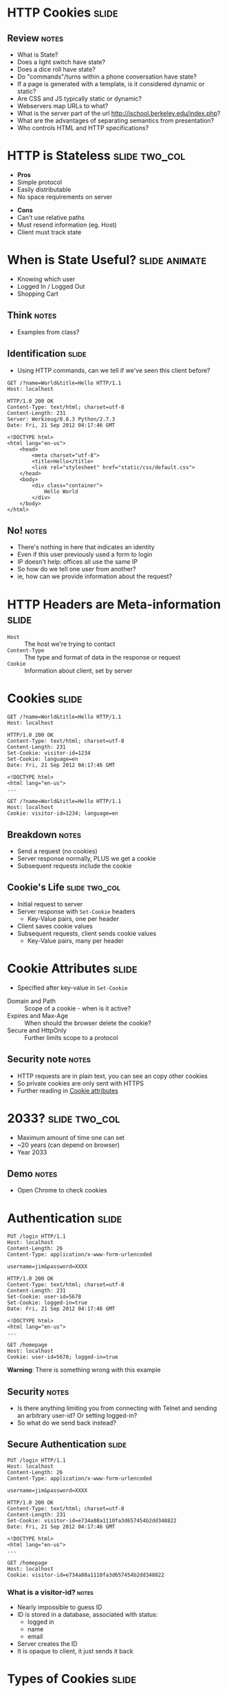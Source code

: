 * HTTP Cookies :slide:
** Review :notes:
   + What is State?
   + Does a light switch have state?
   + Does a dice roll have state?
   + Do "commands"/turns within a phone conversation have state?
   + If a page is generated with a template, is it considered dynamic or
     static?
   + Are CSS and JS typically static or dynamic?
   + Webservers map URLs to what?
   + What is the server part of the url http://ischool.berkeley.edu/index.php?
   + What are the advantages of separating semantics from presentation?
   + Who controls HTML and HTTP specifications?

* HTTP is Stateless :slide:two_col:
  + *Pros*
  + Simple protocol
  + Easily distributable
  + No space requirements on server
   

  - *Cons*
  - Can't use relative paths
  - Must resend information (eg. Host)
  - Client must track state

* When is State Useful? :slide:animate:
   + Knowing which user
   + Logged In / Logged Out
   + Shopping Cart
** Think :notes:
   + Examples from class?

** Identification :slide:
   + Using HTTP commands, can we tell if we've seen this client before?
#+begin_src http
GET /?name=World&title=Hello HTTP/1.1
Host: localhost
#+end_src

#+begin_src http
HTTP/1.0 200 OK
Content-Type: text/html; charset=utf-8
Content-Length: 231
Server: Werkzeug/0.8.3 Python/2.7.3
Date: Fri, 21 Sep 2012 04:17:46 GMT

<!DOCTYPE html>
<html lang="en-us">
    <head>
        <meta charset="utf-8">
        <title>Hello</title>
        <link rel="stylesheet" href="static/css/default.css">
    </head>
    <body>
        <div class="container">
            Hello World
        </div>
    </body>
</html>
#+end_src
** No! :notes:
   + There's nothing in here that indicates an identity
   + Even if this user previously used a form to login
   + IP doesn't help: offices all use the same IP
   + So how do we tell one user from another?
   + ie, how can we provide information about the request?

* HTTP Headers are Meta-information :slide:
  + =Host= :: The host we're trying to contact
  + =Content-Type= :: The type and format of data in the response or request
  + =Cookie= :: Information about client, set by server

* Cookies :slide:
#+begin_src http
GET /?name=World&title=Hello HTTP/1.1
Host: localhost
#+end_src

#+begin_src http
HTTP/1.0 200 OK
Content-Type: text/html; charset=utf-8
Content-Length: 231
Set-Cookie: visitor-id=1234
Set-Cookie: language=en
Date: Fri, 21 Sep 2012 04:17:46 GMT

<!DOCTYPE html>
<html lang="en-us">
...
#+end_src

#+begin_src http
GET /?name=World&title=Hello HTTP/1.1
Host: localhost
Cookie: visitor-id=1234; language=en
#+end_src
** Breakdown :notes:
   + Send a request (no cookies)
   + Server response normally, PLUS we get a cookie
   + Subsequent requests include the cookie

** Cookie's Life  :slide:two_col:
[[file:img/cookie_desktop.jpg]]
   + Initial request to server
   + Server response with =Set-Cookie= headers
     + Key-Value pairs, one per header
   + Client saves cookie values
   + Subsequent requests, client sends cookie values
     + Key-Value pairs, many per header

* Cookie Attributes :slide:
  + Specified after key-value in =Set-Cookie=


  + Domain and Path :: Scope of a cookie - when is it active?
  + Expires and Max-Age :: When should the browser delete the cookie?
  + Secure and HttpOnly :: Further limits scope to a protocol
** Security note :notes:
   + HTTP requests are in plain text, you can see an copy other cookies
   + So private cookies are only sent with HTTPS
   + Further reading in [[http://en.wikipedia.org/wiki/HTTP_cookie#Cookie_attributes][Cookie attributes]]

* 2033? :slide:two_col:
  + Maximum amount of time one can set
  + ~20 years (can depend on browser)
  + Year 2033
  [[file:img/conan-year-2000.jpg]]
** Demo :notes:
   + Open Chrome to check cookies

* Authentication :slide:
#+begin_src http
PUT /login HTTP/1.1
Host: localhost
Content-Length: 26
Content-Type: application/x-www-form-urlencoded

username=jim&password=XXXX
#+end_src

#+begin_src http
HTTP/1.0 200 OK
Content-Type: text/html; charset=utf-8
Content-Length: 231
Set-Cookie: user-id=5678
Set-Cookie: logged-in=true
Date: Fri, 21 Sep 2012 04:17:46 GMT

<!DOCTYPE html>
<html lang="en-us">
...
#+end_src

#+begin_src http
GET /homepage
Host: localhost
Cookie: user-id=5678; logged-in=true
#+end_src
*Warning*: There is something wrong with this example
** Security :notes:
   + Is there anything limiting you from connecting with Telnet and sending an
     arbitrary user-id?  Or setting logged-in?
   + So what do we send back instead?

** Secure Authentication :slide:
#+begin_src http
PUT /login HTTP/1.1
Host: localhost
Content-Length: 26
Content-Type: application/x-www-form-urlencoded

username=jim&password=XXXX
#+end_src

#+begin_src http
HTTP/1.0 200 OK
Content-Type: text/html; charset=utf-8
Content-Length: 231
Set-Cookie: visitor-id=e734a88a1110fa3d657454b2dd348822
Date: Fri, 21 Sep 2012 04:17:46 GMT

<!DOCTYPE html>
<html lang="en-us">
...
#+end_src

#+begin_src http
GET /homepage
Host: localhost
Cookie: visitor-id=e734a88a1110fa3d657454b2dd348822
#+end_src
*** What is a visitor-id? :notes:
    + Nearly impossible to guess ID
    + ID is stored in a database, associated with status:
      + logged in
      + name
      + email
    + Server creates the ID
    + It is opaque to client, it just sends it back

* Types of Cookies :slide:
  + Session :: Exists until browser is closed
  + Persistent :: Exists for a specified time
  + Secure :: Only sent over secure connections (HTTPS)
  + Third-party :: Set for another domain, eg. advertiser
  + Ever / Zombie :: Tricks to avoid clearing cookies
** Secure :notes:
   + HTTP is plain text, so if someone can see your requests, they can see your
     cookie
   + How would they use your cookie?

* Cookie Review :slide:
  + Are cookies stored on the client or server?
  + Are cookies generated on the client or server?
  + Can a server trust the cookies being sent?
  + Can the browser decide which cookies to send?
  + What happens if we clear the =visitor-id= cookie from the example?

* The Auths :slide:
  + Authentication :: Who are you?
  + Authorization :: What are you allowed to do?
  + Access Controls :: What can you do to which resources?
** Real World :notes:
   + ID is proven by sending username and password via a form
   + Subsequently, ID is proven by providing token via a cookie
   + The *server* handles authorization since we cannot trust the cookie
     contents
   + Variety of ACL schemes that allow you to give RWX privileges for
     different resources

* Multi-step Wizards :slide:
  + Process that takes input from multiple pages
  + Doesn't do anything until final page is complete
  + How is the handled by HTTP?

** Example :slide:
[[file:img/WordPress-Easy-Install-1.jpg]]

** Example :slide:
[[file:img/WordPress-Easy-Install-2.jpg]]
*** Where are the choices? :notes:
    + Where are the options we selected in step 1?
    + We don't have any account yet, so usually can't store them in DB
    + Often they are in =hidden= input types in the form
    + Passed along in the wizard

** Example :slide:
[[file:img/WordPress-Easy-Install-4.jpg]]
*** Final Step  :notes:
    + The final step has all of the data, mixed between last page options and
      =hidden= fields
    + It creates the account with all of the options
    + Another alternative is using a Cookie to track user
      + Storing state for that user
      + But how long do we store the data for? (We don't know for sure that the
        user is done)
      + What if the user explores options by using different tabs?

* HTTP is Stateless :slide:
  + Cookies can simulate state
  + But must be passed along each request
  + And cannot be trusted by the server
** Good Things :notes:
   + Seems like a PITA, but turns out to be the right choice
   + Composability leads to flexibility:
     + Can use any datastore to keep user ID info
     + Can use any authentication scheme: email, OpenID, etc.
   + Lack of trust leads to better security
     + vallet key
     + DRM trusted the DVD players, but what happened when the players got
       hacked?

* Cookies :slide:center:
  [[file:img/cookie-monster.jpg]]


#+STYLE: <link rel="stylesheet" type="text/css" href="production/common.css" />
#+STYLE: <link rel="stylesheet" type="text/css" href="production/screen.css" media="screen" />
#+STYLE: <link rel="stylesheet" type="text/css" href="production/projection.css" media="projection" />
#+STYLE: <link rel="stylesheet" type="text/css" href="production/color-blue.css" media="projection" />
#+STYLE: <link rel="stylesheet" type="text/css" href="production/presenter.css" media="presenter" />
#+STYLE: <link href='http://fonts.googleapis.com/css?family=Lobster+Two:700|Yanone+Kaffeesatz:700|Open+Sans' rel='stylesheet' type='text/css'>

#+BEGIN_HTML
<script type="text/javascript" src="production/org-html-slideshow.js"></script>
#+END_HTML

# Local Variables:
# org-export-html-style-include-default: nil
# org-export-html-style-include-scripts: nil
# buffer-file-coding-system: utf-8-unix
# End:

